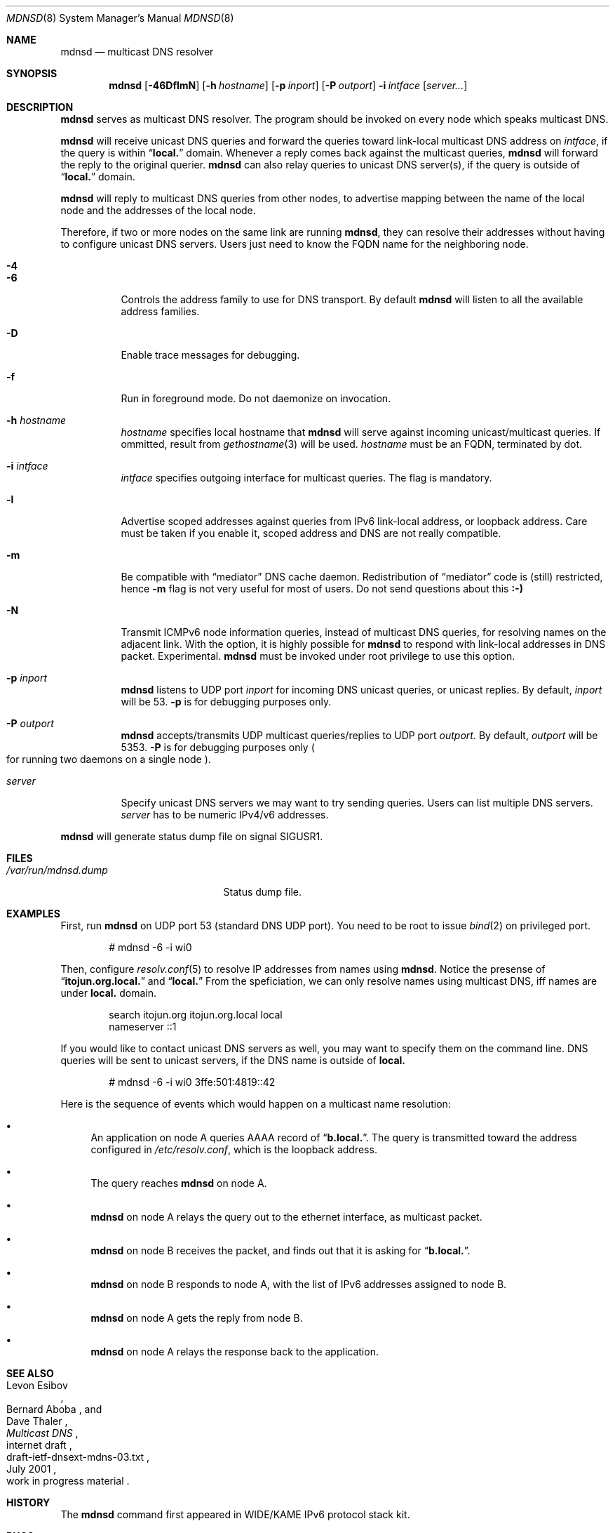 .\"	$KAME: mdnsd.8,v 1.48 2002/09/24 09:24:33 itojun Exp $
.\"
.\" Copyright (C) 2000 WIDE Project.
.\" All rights reserved.
.\"
.\" Redistribution and use in source and binary forms, with or without
.\" modification, are permitted provided that the following conditions
.\" are met:
.\" 1. Redistributions of source code must retain the above copyright
.\"    notice, this list of conditions and the following disclaimer.
.\" 2. Redistributions in binary form must reproduce the above copyright
.\"    notice, this list of conditions and the following disclaimer in the
.\"    documentation and/or other materials provided with the distribution.
.\" 3. Neither the name of the project nor the names of its contributors
.\"    may be used to endorse or promote products derived from this software
.\"    without specific prior written permission.
.\"
.\" THIS SOFTWARE IS PROVIDED BY THE PROJECT AND CONTRIBUTORS ``AS IS'' AND
.\" ANY EXPRESS OR IMPLIED WARRANTIES, INCLUDING, BUT NOT LIMITED TO, THE
.\" IMPLIED WARRANTIES OF MERCHANTABILITY AND FITNESS FOR A PARTICULAR PURPOSE
.\" ARE DISCLAIMED.  IN NO EVENT SHALL THE PROJECT OR CONTRIBUTORS BE LIABLE
.\" FOR ANY DIRECT, INDIRECT, INCIDENTAL, SPECIAL, EXEMPLARY, OR CONSEQUENTIAL
.\" DAMAGES (INCLUDING, BUT NOT LIMITED TO, PROCUREMENT OF SUBSTITUTE GOODS
.\" OR SERVICES; LOSS OF USE, DATA, OR PROFITS; OR BUSINESS INTERRUPTION)
.\" HOWEVER CAUSED AND ON ANY THEORY OF LIABILITY, WHETHER IN CONTRACT, STRICT
.\" LIABILITY, OR TORT (INCLUDING NEGLIGENCE OR OTHERWISE) ARISING IN ANY WAY
.\" OUT OF THE USE OF THIS SOFTWARE, EVEN IF ADVISED OF THE POSSIBILITY OF
.\" SUCH DAMAGE.
.\"
.Dd May 21, 1999
.Dt MDNSD 8
.Os KAME
.Sh NAME
.Nm mdnsd
.Nd multicast DNS resolver
.\"
.Sh SYNOPSIS
.Nm mdnsd
.Bk -words
.Op Fl 46DflmN
.Ek
.Bk -words
.Op Fl h Ar hostname
.Ek
.Bk -words
.Op Fl p Ar inport
.Ek
.Bk -words
.Op Fl P Ar outport
.Ek
.Bk -words
.Fl i Ar intface
.Ek
.Bk -words
.Op Ar server...
.Ek
.\"
.Sh DESCRIPTION
.Nm
serves as multicast DNS resolver.
The program should be invoked on every node which speaks multicast DNS.
.Pp
.Nm
will receive unicast DNS queries
and forward the queries toward link-local multicast DNS address on
.Ar intface ,
if the query is within
.Dq Li local.
domain.
Whenever a reply comes back against the multicast queries,
.Nm
will forward the reply to the original querier.
.Nm
can also relay queries to unicast DNS server(s), if the query is outside of
.Dq Li local.
domain.
.Pp
.Nm
will reply to multicast DNS queries from other nodes,
to advertise mapping between the name of the local node and the addresses
of the local node.
.Pp
Therefore, if two or more nodes on the same link are running
.Nm Ns ,
they can resolve their addresses without having to configure unicast
DNS servers.
Users just need to know the FQDN name for the neighboring node.
.Bl -tag -width Ds
.It Fl 4
.It Fl 6
Controls the address family to use for DNS transport.
By default
.Nm
will listen to all the available address families.
.It Fl D
Enable trace messages for debugging.
.It Fl f
Run in foreground mode.
Do not daemonize on invocation.
.It Fl h Ar hostname
.Ar hostname
specifies local hostname that
.Nm
will serve against incoming unicast/multicast queries.
If ommitted, result from
.Xr gethostname 3
will be used.
.Ar hostname
must be an FQDN, terminated by dot.
.It Fl i Ar intface
.Ar intface
specifies outgoing interface for multicast queries.
The flag is mandatory.
.It Fl l
Advertise scoped addresses against queries from IPv6 link-local address,
or loopback address.
Care must be taken if you enable it,
scoped address and DNS are not really compatible.
.It Fl m
Be compatible with
.Dq mediator
DNS cache daemon.
Redistribution of 
.Dq mediator
code is
.Pq still 
restricted, hence
.Fl m
flag is not very useful for most of users.
Do not send questions about this
.Li :-)
.It Fl N
Transmit ICMPv6 node information queries, instead of multicast DNS queries,
for resolving names on the adjacent link.
With the option, it is highly possible for
.Nm
to respond with link-local addresses in DNS packet.
Experimental.
.Nm
must be invoked under root privilege to use this option.
.It Fl p Ar inport
.Nm
listens to UDP port
.Ar inport
for incoming DNS unicast queries, or unicast replies.
By default,
.Ar inport
will be 53.
.Fl p
is for debugging purposes only.
.It Fl P Ar outport
.Nm
accepts/transmits UDP multicast queries/replies to UDP port
.Ar outport.
By default,
.Ar outport
will be 5353.
.Fl P
is for debugging purposes only
.Po
for running two daemons on a single node
.Pc .
.It Ar server
Specify unicast DNS servers we may want to try sending queries.
Users can list multiple DNS servers.
.Ar server
has to be numeric IPv4/v6 addresses.
.El
.Pp
.Nm
will generate status dump file on signal
.Dv SIGUSR1 .
.\"
.Sh FILES
.Bl -tag -width /var/run/mdnsd.dump -compact
.It Pa /var/run/mdnsd.dump
Status dump file.
.El
.\"
.Sh EXAMPLES
First, run
.Nm
on UDP port 53
.Pq standard DNS UDP port .
You need to be root to issue
.Xr bind 2
on privileged port.
.Bd -literal -offset indent
# mdnsd -6 -i wi0
.Ed
.Pp
Then, configure
.Xr resolv.conf 5
to resolve IP addresses from names using
.Nm Ns .
Notice the presense of
.Dq Li itojun.org.local.
and
.Dq Li local.
From the speficiation, we can only resolve names using multicast DNS,
iff names are under
.Li local.
domain.
.Bd -literal -offset indent
search itojun.org itojun.org.local local
nameserver ::1
.Ed
.Pp
If you would like to contact unicast DNS servers as well, you may want to
specify them on the command line.
DNS queries will be sent to unicast servers, if the DNS name is outside of
.Li local.
.Bd -literal -offset indent
# mdnsd -6 -i wi0 3ffe:501:4819::42
.Ed
.Pp
Here is the sequence of events which would happen
on a multicast name resolution:
.Bl -bullet
.It
An application on node A queries AAAA record of
.Dq Li b.local. .
The query is transmitted toward the address configured in
.Pa /etc/resolv.conf ,
which is the loopback address.
.It
The query reaches
.Nm
on node A.
.It
.Nm
on node A relays the query out to the ethernet interface, as multicast packet.
.It
.Nm
on node B receives the packet, and finds out that it is asking for
.Dq Li b.local. .
.It
.Nm
on node B responds to node A, with the list of IPv6 addresses assigned to
node B.
.It
.Nm
on node A gets the reply from node B.
.It
.Nm
on node A relays the response back to the application.
.El
.\"
.Sh SEE ALSO
.Rs
.%A Levon Esibov
.%A Bernard Aboba
.%A Dave Thaler
.%D July 2001
.%T Multicast DNS
.%R internet draft
.%N draft-ietf-dnsext-mdns-03.txt
.%O work in progress material
.Re
.\"
.Sh HISTORY
The
.Nm
command first appeared in WIDE/KAME IPv6 protocol stack kit.
.\"
.Sh BUGS
Specification conformance is still very low.
Some of
.Pq or most of
the features are not implemented yet.
.Pp
Since there is no standard IPv6 multicast address assigned for multicast DNS,
we use linklocal all-node multicast address at this moment.
.Pp
.Nm
is too aggressive when sending queries.
For example, if you specify unicast DNS servers by
.Ar server
argument,
.Nm
will transmit DNS queries every time a client asks
.Nm
about the record.
Instead,
.Nm
should add some delay between subsequent transmissions,
and implement cache mechanisms
.Pq both positive and negative .
.Pp
.Nm
requires interface
.Ar intface
to be available and in
.Dv IFF_UP
state, on invocation.
This may be too much to ask for laptop usage.
.Pp
.Fl N
may not be very useful, as DNS responses will contain link-local addresses.
.Pp
With
.Fl N
.Nm
sends ICMPv6 node information queries to link-local all node multicast address
.Pq Li ff02::1 .
We should be using NI group address
.Pq Li ff02::2:xxxx:xxxx
instead, however, it is not useful right now due to deployment issues.
.Pp
.Nm
relays EDNS0 pseudo RR from a original querier,
while it should decide EDNS0 independently from the querier.
Imagine cases where the original querier supports EDNS0,
while multicast/unicast nameservers
.Pq which are the destination of the relayed packet
do not.
.Pp
.Nm
uses
.Dq Li local.
instead of
.Dq Li local.arpa.
for mDNS suffix, to interoperate with Apple Rendezvous implementation in
MacOS 10.2.
.Pp
The latest mDNS/LLMNR spec does not recommend the use of domain suffix to
switch between mDNS/LLMNR and DNS lookup.
